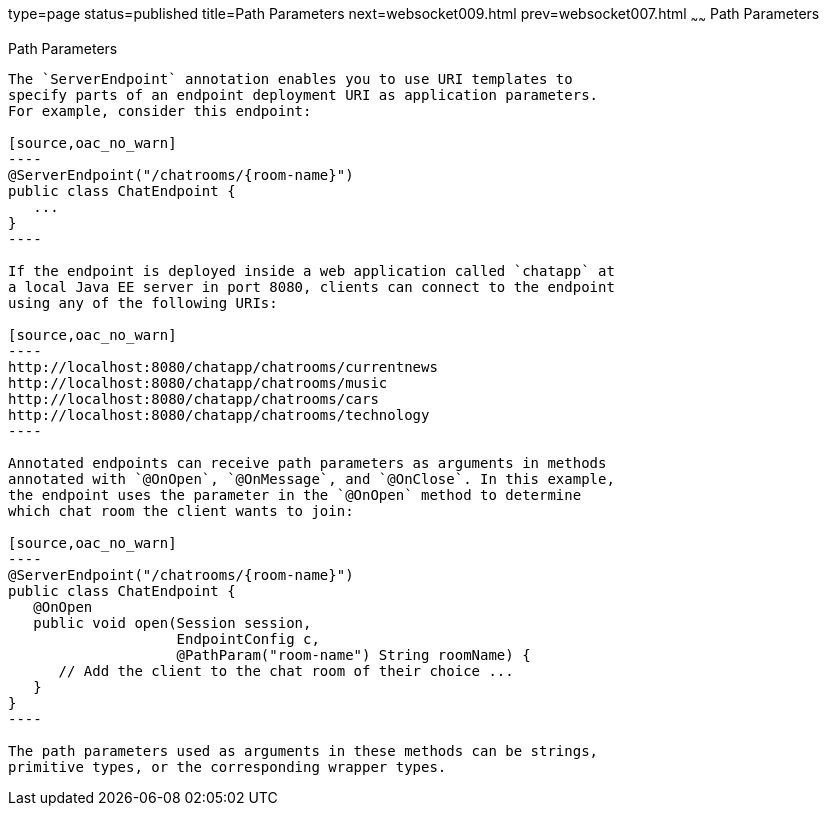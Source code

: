 type=page
status=published
title=Path Parameters
next=websocket009.html
prev=websocket007.html
~~~~~~
Path Parameters
===============

[[BABEJIJI]][[path-parameters]]

Path Parameters
---------------

The `ServerEndpoint` annotation enables you to use URI templates to
specify parts of an endpoint deployment URI as application parameters.
For example, consider this endpoint:

[source,oac_no_warn]
----
@ServerEndpoint("/chatrooms/{room-name}")
public class ChatEndpoint {
   ...
}
----

If the endpoint is deployed inside a web application called `chatapp` at
a local Java EE server in port 8080, clients can connect to the endpoint
using any of the following URIs:

[source,oac_no_warn]
----
http://localhost:8080/chatapp/chatrooms/currentnews
http://localhost:8080/chatapp/chatrooms/music
http://localhost:8080/chatapp/chatrooms/cars
http://localhost:8080/chatapp/chatrooms/technology
----

Annotated endpoints can receive path parameters as arguments in methods
annotated with `@OnOpen`, `@OnMessage`, and `@OnClose`. In this example,
the endpoint uses the parameter in the `@OnOpen` method to determine
which chat room the client wants to join:

[source,oac_no_warn]
----
@ServerEndpoint("/chatrooms/{room-name}")
public class ChatEndpoint {
   @OnOpen
   public void open(Session session, 
                    EndpointConfig c, 
                    @PathParam("room-name") String roomName) {
      // Add the client to the chat room of their choice ...
   }
}
----

The path parameters used as arguments in these methods can be strings,
primitive types, or the corresponding wrapper types.



